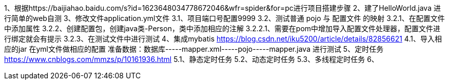 1、根据https://baijiahao.baidu.com/s?id=1623648034778672046&wfr=spider&for=pc进行项目搭建步骤
2、建了HelloWorld.java 进行简单的web自测
3、修改文件application.yml文件
    3.1、项目端口号配置9999
    3.2、测试普通 pojo 与 配置文件 的映射
        3.2.1、在配置文件中添加属性
        3.2.2、创建配置包，创建java类-Person，类中添加相应的注解
            3.2.2.1、需要在pom中增加导入配置文件处理器，配置文件进行绑定就会有提示
        3.2.3、在测试文件中进行测试
4、集成mybatis https://blog.csdn.net/iku5200/article/details/82856621
    4.1、导入相应的jar
         在yml文件做相应的配置
         准备数据：数据库-----mapper.xml-----pojo-----mapper.java 进行测试
5、定时任务 https://www.cnblogs.com/mmzs/p/10161936.html
    5.1、静态定时任务
    5.2、动态定时任务
    5.3、多线程定时任务
6、
